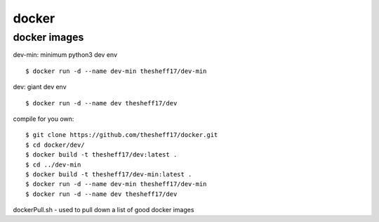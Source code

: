 docker
======

*************
docker images
*************

dev-min: minimum python3 dev env

::

    $ docker run -d --name dev-min thesheff17/dev-min

dev: giant dev env

::

    $ docker run -d --name dev thesheff17/dev

compile for you own:

::

    $ git clone https://github.com/thesheff17/docker.git
    $ cd docker/dev/
    $ docker build -t thesheff17/dev:latest .
    $ cd ../dev-min
    $ docker build -t thesheff17/dev-min:latest .
    $ docker run -d --name dev-min thesheff17/dev-min
    $ docker run -d --name dev thesheff17/dev

dockerPull.sh - used to pull down a list of good docker images
